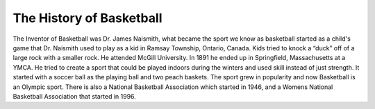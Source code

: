 The History of Basketball
=========================


The Inventor of Basketball was Dr. James Naismith, what became the sport we know as basketball started as a child's game that Dr. Naismith used to play as a kid in Ramsay Township, Ontario, Canada. Kids tried to knock a “duck” off of a large rock with a smaller rock. He attended McGill University. In 1891 he ended up in Springfield, Massachusetts at a YMCA. He tried to create a sport that could be played indoors during the winters and used skill instead of just strength. It started with a soccer ball as the playing ball and two peach baskets. The sport grew in popularity and now Basketball is an Olympic sport. There is also a National Basketball Association which started in 1946, and a Womens National Basketball Association that started in 1996.


